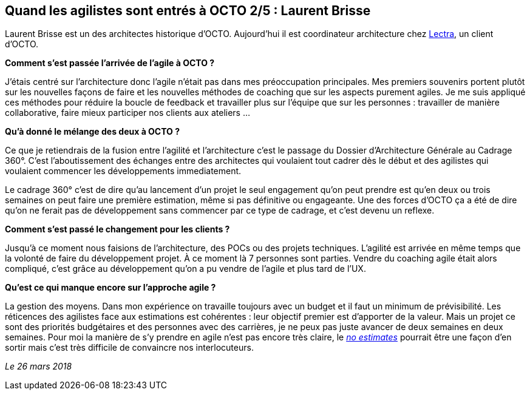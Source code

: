 == Quand les agilistes sont entrés à OCTO 2/5 : Laurent Brisse

Laurent Brisse est un des architectes historique d'OCTO.
Aujourd'hui il est coordinateur architecture chez link:https://www.lectra.com/fr[Lectra], un client d'OCTO.

*Comment s'est passée l'arrivée de l'agile à OCTO ?*

J'étais centré sur l'architecture donc l'agile n'était pas dans mes préoccupation principales.
Mes premiers souvenirs portent plutôt sur les nouvelles façons de faire et les nouvelles méthodes de coaching que sur les aspects purement agiles.
Je me suis appliqué ces méthodes pour réduire la boucle de feedback et travailler plus sur l'équipe que sur les personnes : travailler de manière collaborative, faire mieux participer nos clients aux ateliers …

*Qu'à donné le mélange des deux à OCTO ?*

Ce que je retiendrais de la fusion entre l'agilité et l'architecture c'est le passage du Dossier d'Architecture Générale au Cadrage 360°.
C'est l'aboutissement des échanges entre des architectes qui voulaient tout cadrer dès le début et des agilistes qui voulaient commencer les développements immediatement.

Le cadrage 360° c'est de dire qu'au lancement d'un projet le seul engagement qu'on peut prendre est qu'en deux ou trois semaines on peut faire une première estimation, même si pas définitive ou engageante.
Une des forces d'OCTO ça a été de dire qu'on ne ferait pas de développement sans commencer par ce type de cadrage, et c'est devenu un reflexe.

*Comment s'est passé le changement pour les clients ?*

Jusqu'à ce moment nous faisions de l'architecture, des POCs ou des projets techniques.
L'agilité est arrivée en même temps que la volonté de faire du développement projet.
À ce moment là 7 personnes sont parties.
Vendre du coaching agile était alors compliqué, c'est grâce au développement qu'on a pu vendre de l'agile et plus tard de l'UX.

*Qu'est ce qui manque encore sur l'approche agile ?*

La gestion des moyens.
Dans mon expérience on travaille toujours avec un budget et il faut un minimum de prévisibilité.
Les réticences des agilistes face aux estimations est cohérentes : leur objectif premier est d'apporter de la valeur.
Mais un projet ce sont des priorités budgétaires et des personnes avec des carrières, je ne peux pas juste avancer de deux semaines en deux semaines.
Pour moi la manière de s'y prendre en agile n'est pas encore très claire, le link:http://videos.ncrafts.io/video/167699026[_no estimates_] pourrait être une façon d'en sortir mais c'est très difficile de convaincre nos interlocuteurs.

_Le 26 mars 2018_

